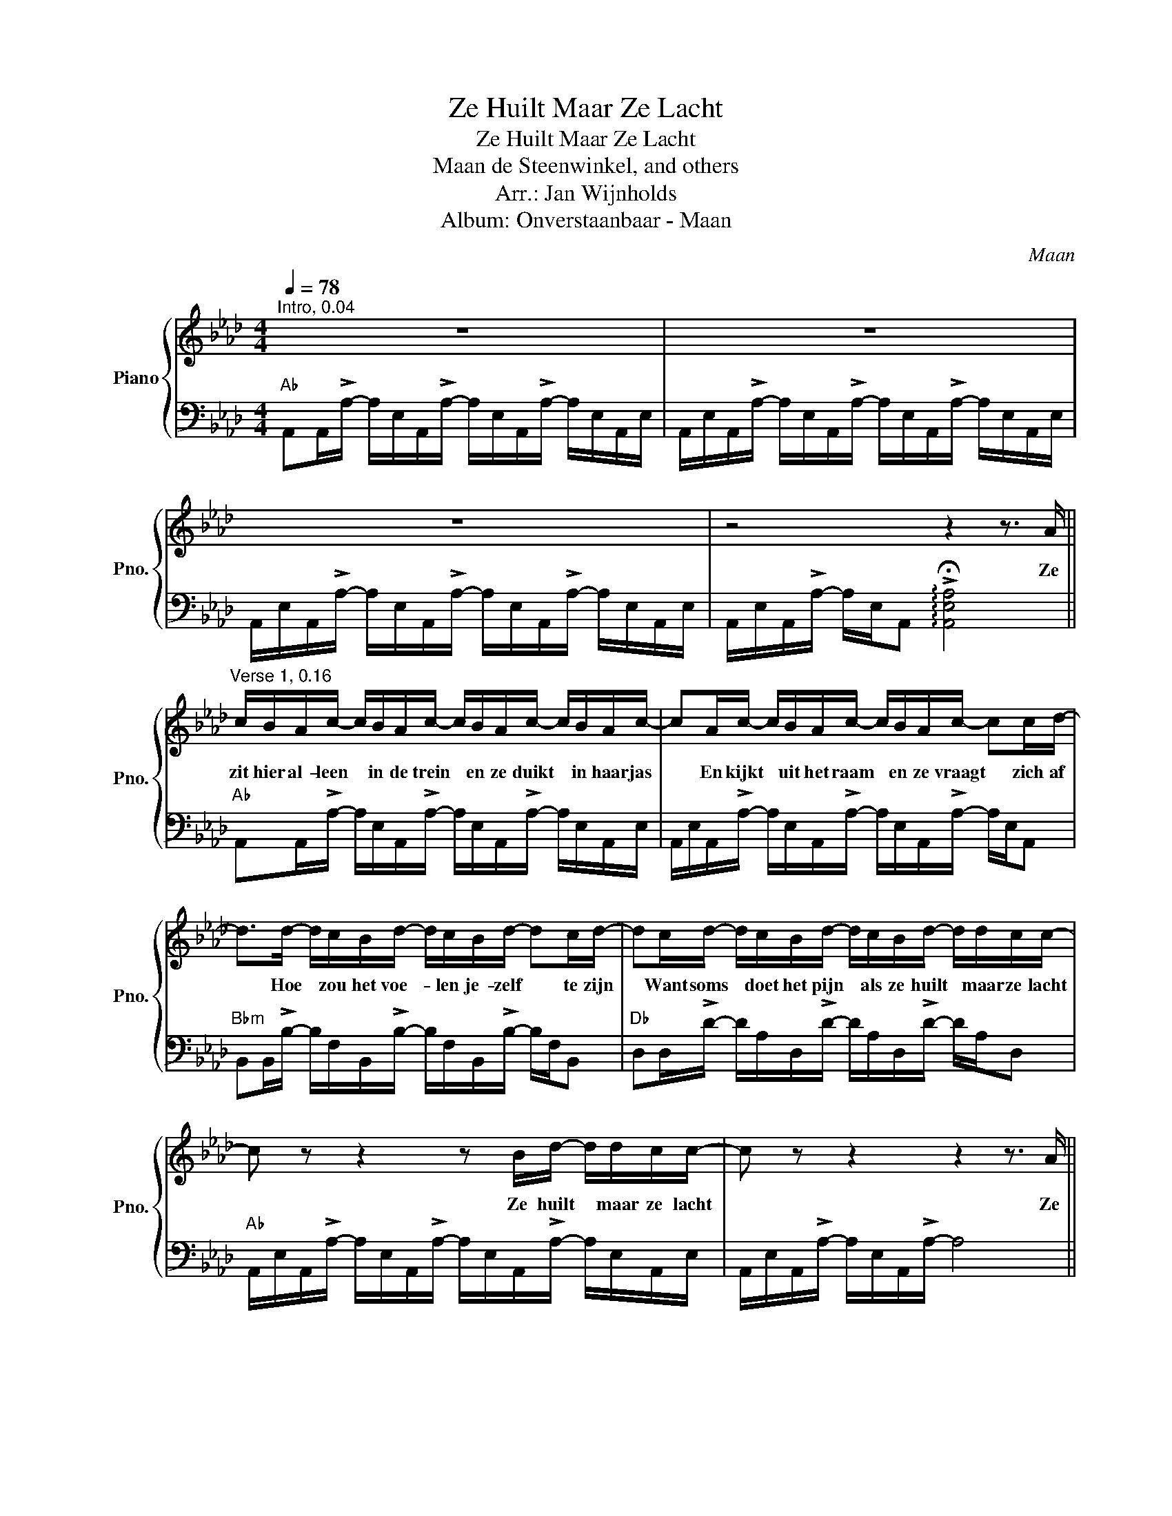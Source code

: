 X:1
T:Ze Huilt Maar Ze Lacht
T:Ze Huilt Maar Ze Lacht
T: Maan de Steenwinkel, and others
T:Arr.: Jan Wijnholds
T:Album: Onverstaanbaar - Maan
C:Maan
Z:Jan Wijnholds
%%score { 1 | 2 }
L:1/8
Q:1/4=78
M:4/4
K:Ab
V:1 treble nm="Piano" snm="Pno."
V:2 bass 
V:1
"^Intro, 0.04" z8 | z8 | z8 | z4 z2 z3/2 A/ || %4
w: |||Ze|
"^Verse 1, 0.16" c/B/A/c/- c/B/A/c/- c/B/A/c/- c/B/A/c/- | cA/c/- c/B/A/c/- c/B/A/c/- cc/d/- | %6
w: zit hier al- leen * in de trein * en ze duikt * in haar jas|* En kijkt * uit het raam * en ze vraagt * zich af|
 d>d- d/c/B/d/- d/c/B/d/- dc/d/- | dc/d/- d/c/B/d/- d/c/B/d/- d/d/c/c/- | %8
w: * Hoe * zou het voe- * len je- zelf * te zijn|* Want soms * doet het pijn * als ze huilt * maar ze lacht|
 c z z2 z B/d/- d/d/c/c/- | c z z2 z2 z3/2 A/ || %10
w: * Ze huilt * maar ze lacht|* Ze|
"^Verse 2, 0.35" c/B/A/c/- c/B/A/c/- c/B/A/c/- c/B/A/c/- | c/B/A/c/- c/B/A/c/- c/B/A/c/- cc/d/- | %12
w: loopt door een we- * reld die niet * aar- dig voelt * On- be- doeld|* zegt ze din- * gen die ie- * der- een al- * tijd zegt|
 dc/d/- d/c/B/d/- d>d- d/c/B/d/- | d/c/B/d/- d/c/B/d/- d2- d/d/c/c/- | c z z2 z B/d/- d/d/c/c/- | %15
w: * Want nooit * gaat het slecht, * al- * tijd o- ke|* En ze lult * met ze mee, * * en ze lacht|* Ze huilt * maar ze lacht|
 c z z2 z2 z c ||"^Chorus, 0.54" d4 f2 a2 | d4- d>d e>d | c2 z2 z4 | z4 z2 z c || d4 f2 a2 | %21
w: * En|nu- u- u-|u, * ze laat het|los|En|nu- u- u-|
 d4- d>d e>d | c2 z2 z4 | z4 z2 z3/2 A/ || %24
w: u, * ze laat het|los|Ze|
"^Verse 3, 1.18" c/B/A/c/- c/B/A/c/- c/B/A/c/- c/B/A/c/- | %25
w: voelt zich al- leen * als ze loopt * in de stad * En ze kijkt|
 c/B/A/c/- c/B/A/c/- c/B/A/c/- c/B/c/d/- | d/c/B/d/- d/c/B/d/- d/c/B/d/- d/c/B/d/- | %27
w: * in het raam, * ziet een an- * der daar staan? * En ze weet|* wie het is, * maar ze wil * haar niet zijn * En gaat door|
 d/c/B/d/- d4- d/d/c/c/- | c z z2 z B/d/- d/d/c/c/- | c z z2 z4 || %30
w: * met de schijn * * En ze lacht|* Ze huilt * maar ze lacht||
"^Verse 4, 1.37" c/B/A/c/- c/B/A/c/- c/B/A/c/- c/B/A/c/- | c/B/A/c/- c/B/A/c/- c/B/A/c/- c/ed/- | %32
w: Wat als ze mor- * gen be- sluit * niet te schui- * len Haar be-|* te- re ik * voor haar wa- * re ge- zicht * te rui-|
 dd d/c/B/d/- d/c/B/d/- d/c/B/d/- | d/c/B/d/- d/c/B/d/- d/c/ z z/ d/c/c/- | %34
w: * len Zul- len de vrien- * den die zij * wil ver- trou-|* wen Nog steeds * van haar hou- * den? Als ze huilt,|
 c z z2 z/ B/c/d/- d/d/c/c/- | c z z2 z2 z c ||"^Chorus, 1.55" d4 f2 a2 | d4- d>d e>d | c2 z2 z4 | %39
w: * als ze huilt * en niet lacht|* En|nu- u- u-|u, * ze laat het|los|
 z4 z2 z c | d4 f2 a2- | a4- a>a b>a ||"^Bridge, 2.13" a2 z2 z3/2 a/ b>c' | c'2 z2 z3/2 c'/ d'>c' | %44
w: En|nu- u- u|* * ze laat het|los ze laat het|los ze laat het|
 c'2 z2 z2 d'2 | c'6 e'2- | e'2- e'>d'- d'3 c'- | c'4- c'>c' d'>c' | c'2 z2 z4 | z4 z2 z z/ A/ || %50
w: los O-|oh, o-|* * o- * oh|* * ze laat het|los|Ik|
"^Verse 5, 2.38" c/B/A/c/- c/B/A/c/- c/B/A/c/- c/B/A/c/- | cA/c/- c/B/A/c/- c/B/A/c/- cc/B/- | %52
w: zit hier al- leen * in de trein * en ik duik * in mijn jas|* En kijk * uit het raam * en ik vraag * me af|
 B2 B/A/F/B/- B/A/F/B/- BA/A/- | A>A B/A/A/A/- A/F/A/A/- A2 | z4 z2 z/ B/A/A/- || %55
w: * Hoe zou het voe- * len me- zelf * te zijn?|* Want soms doet het pijn * als ik huil *|Maar ik lach|
"^Outro, 2.53" A z z2 z4 | z8 | z8 | z8 |] %59
w: ||||
V:2
"Ab" A,,A,,/!>!A,/- A,/E,/A,,/!>!A,/- A,/E,/A,,/!>!A,/- A,/E,/A,,/E,/ | %1
 A,,/E,/A,,/!>!A,/- A,/E,/A,,/!>!A,/- A,/E,/A,,/!>!A,/- A,/E,/A,,/E,/ | %2
 A,,/E,/A,,/!>!A,/- A,/E,/A,,/!>!A,/- A,/E,/A,,/!>!A,/- A,/E,/A,,/E,/ | %3
 A,,/E,/A,,/!>!A,/- A,/E,/A,, !arpeggio!!>!!fermata![A,,E,A,]4 || %4
"Ab" A,,A,,/!>!A,/- A,/E,/A,,/!>!A,/- A,/E,/A,,/!>!A,/- A,/E,/A,,/E,/ | %5
 A,,/E,/A,,/!>!A,/- A,/E,/A,,/!>!A,/- A,/E,/A,,/!>!A,/- A,/E,/A,, | %6
"Bbm" B,,B,,/!>!B,/- B,/F,/B,,/!>!B,/- B,/F,/B,,/!>!B,/- B,/F,/B,, | %7
"Db" D,D,/!>!D/- D/A,/D,/!>!D/- D/A,/D,/!>!D/- D/A,/D, | %8
"Ab" A,,/E,/A,,/!>!A,/- A,/E,/A,,/!>!A,/- A,/E,/A,,/!>!A,/- A,/E,/A,,/E,/ | %9
 A,,/E,/A,,/!>!A,/- A,/E,/A,,/!>!A,/- A,4 || %10
"Ab" A,,A,,/!>!B,/- B,/A,/E,/!>!B,/- B,/A,/E,/!>!B,/- B,/A,/E, | %11
 A,,A,,/!>!B,/- B,/A,/E,/!>!B,/- B,/A,/E,/!>!B,/- B,/A,/E, | %12
"Bbm" B,,B,,/!>!D/- D/B,/F,/!>!D/- D/B,/F,/!>!D/- D/B,/F, | %13
"Db" D,D,/!>!C/- C/A,/D,/!>!C/- C/A,/D,/!>!C/- C/A,/D, | %14
"Ab" A,,A,,/!>!B,/- B,/A,/E,/!>!B,/- B,/A,/E,/!>!B,/- B,/A,/E, | %15
 A,,A,,/!>!B,/- B,/A,/E,/!>!B,/- B,/A,/E,/!>!B,/- B,/A,/E, || %16
"Bbm" B,,B,,/!>!D/- D/B,/F,/!>!D/- D/B,/F,/!>!D/- D/B,/F, | %17
"Db" D,D,/!>!C/- C/A,/D,/!>!C/- C/A,/D,/!>!C/- C/A,/D, | %18
"Ab" A,,A,,/!>!B,/- B,/A,/E,/!>!B,/- B,/A,/E,/!>!B,/- B,/A,/E, | %19
 A,,A,,/!>!B,/- B,/A,/E,/!>!B,/- B,/A,/E,/!>!B,/- B,/A,/E, || %20
"Bbm" B,,B,,/!>!D/- D/B,/F,/!>!D/- D/B,/F,/!>!D/- D/B,/F, |"Db" C8 | %22
"Ab" A,,A,,/!>!B,/- B,/A,/E,/!>!C/- C/A,/E,/!>!B,/- B,/A,/E, | A,,A,,/!>!B,/- B,/A,/E,/!>!C/- C4 || %24
"Ab" A,,A,,/!>!B,/- B,/A,/E,/!>!C/- C/A,/E,/!>!C/- C/A,/E, | %25
 A,,A,,/!>!B,/- B,/A,/E,/!>!C/- C/A,/E,/!>!C/- C/A,/E, | %26
"Bbm" B,,B,,/!>!D/- D/B,/F,/!>!C/- C/B,/F,/!>!D/- D/B,/F, | %27
"Db" D,D,/!>!C/- C/A,/D,/!>!C/- C/A,/D,/!>!C/- C/A,/D, | %28
"Ab" A,,A,,/!>!B,/- B,/A,/E,/!>!C/- C/A,/E,/!>!B,/- B,/A,/E, | %29
 A,,A,,/!>!B,/- B,/A,/E,/!>!C/- C/A,/E,/!>!C/- C/A,/E, || %30
"Ab" A,,A,,/!>!B,/- B,/A,/E,/!>!C/- C/A,/E,/!>!C/- C/A,/E, | %31
 A,,A,,/!>!B,/- B,/A,/E,/!>!C/- C/A,/E,/!>!C/- C/A,/E, | %32
"Bbm" B,,B,,/!>!D/- D/B,/F,/!>!C/- C/B,/F,/!>!D/- D/B,/F, | %33
"Db" D,D,/!>!C/- C/A,/D,/!>!C/- C/A,/D,/!>!C/- C/A,/D, | %34
"Ab" A,,A,,/!>!B,/- B,/A,/E,/!>!C/- C/A,/E,/!>!C/- C/A,/E, | %35
 A,,A,,/!>!B,/- B,/A,/E,/!>!C/- C/A,/E,/!>!B,/- B,/A,/E, || %36
"Bbm" B,,B,,/!>!D/- D/B,/F,/!>!D/- D/B,/F,/!>!D/- D/B,/F, | %37
"Db" D,D,/!>!C/- C/A,/D,/!>!C/- C/A,/D,/!>!C/- C/A,/D, | %38
"Ab" A,,A,,/!>!B,/- B,/A,/E,/!>!C/- C/A,/E,/!>!B,/- B,/A,/E, | %39
 A,,A,,/!>!B,/- B,/A,/E,/!>!C/- C/A,/E,/!>!B,/- B,/A,/E, | %40
"Bbm" B,,B,,/!>!D/- D/B,/F,/!>!D/- D/B,/F,/!>!D/- D/B,/F, |"Db" C8 || z8 | z8 | z8 | z8 | %46
"Bbm" B,,B,,/!>!D/- D/F,/B,/!>!D/- D/F,/B,/!>!D/- D/B,/F, |"Db" D,D,/!>!C/- C/A,/F,/D,/- D,4 | %48
"Ab" A,,A,,/!>!A,/- A,/E,/A,,/!>!A,/- A,/E,/A,,/!>!A,/- A,/E,/A,, | %49
 A,,A,,/!>!A,/- A,/E,/A,, E,2- E,A,, || %50
"Ab" A,,A,,/!>!B,/- B,/A,/E,/!>!B,/- B,/A,/E,/!>!B,/- B,/A,/E, | %51
 A,,A,,/!>!B,/- B,/A,/E,/!>!B,/- B,/A,/E,/!>!B,/- B,/A,/E, | %52
"Bbm" B,,B,,/!>!D/- D/B,/F,/!>!D/- D/B,/F,/!>!D/- D/B,/F, |"Db" D,D,/!>!C/- C/A,/F,/D,/- D,4 | %54
 z8 ||"Ab" A,,A,,/!>!B,/- B,/A,/E,/!>!B,/- B,/A,/E,/!>!B,/- B,/A,/E, | %56
 A,,A,,/!>!B,/- B,/A,/E,/!>!B,/- B,/A,/E,/!>!C/- C/A,/E, | %57
 A,,A,,/!>!B,/- B,/A,/E,/!>!B,/- B,/A,/E,/!>!B,/- B,/A,/E, | !arpeggio!!fermata![A,,E,A,C]8 |] %59

